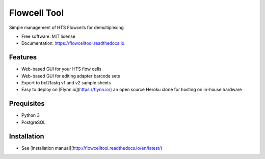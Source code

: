 =============
Flowcell Tool
=============

.. image:: https://img.shields.io/travis/bihealth/flowcelltool.svg
        :target: https://travis-ci.org/bihealth/flowcelltool

.. image:: https://readthedocs.org/projects/flowcelltool/badge/?version=latest
        :target: https://flowcelltool.readthedocs.io/en/flowcelltool/?badge=latest
        :alt: Documentation Status

.. image:: https://pyup.io/repos/github/bihealth/flowcelltool/shield.svg
        :target: https://pyup.io/repos/github/bihealth/flowcelltool/
        :alt: Updates

.. image:: https://api.codacy.com/project/badge/Grade/2272054a44fd41a6a8075f5d1bd44901
        :target: https://www.codacy.com/app/manuel-holtgrewe/flowcelltool?utm_source=github.com&amp;utm_medium=referral&amp;utm_content=bihealth/flowcelltool&amp;utm_campaign=Badge_Grade
        :alt: Codacy Analysis

.. image:: https://api.codacy.com/project/badge/Coverage/cfe741307ec34e8fb90dfe37e84a2519
        :alt: Codacy Coverage
        :target: https://www.codacy.com/app/manuel-holtgrewe/flowcelltool?utm_source=github.com&amp;utm_medium=referral&amp;utm_content=bihealth/flowcelltool&amp;utm_campaign=Badge_Coverage

.. image:: https://landscape.io/github/bihealth/flowcelltool/master/landscape.svg?style=flat
        :alt: Landscape Health
        :target: https://landscape.io/github/bihealth/flowcelltool

Simple management of HTS Flowcells for demultiplexing

- Free software: MIT license
- Documentation: https://flowcelltool.readthedocs.io.

Features
--------

- Web-based GUI for your HTS flow cells
- Web-based GUI for editing adapter barcode sets
- Export to bcl2fastq v1 and v2 sample sheets
- Easy to deploy on [Flynn.io](https://flynn.io/) an open source Heroku clone for hosting on in-house hardware

Prequisites
-----------

- Python 3
- PostgreSQL

Installation
------------

- See [installation manual](http://flowcelltool.readthedocs.io/en/latest/)
